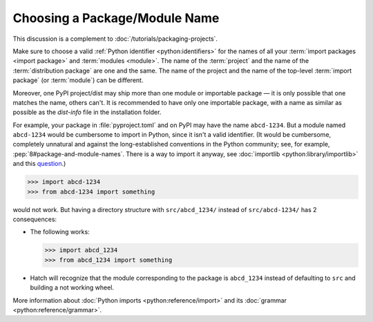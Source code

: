 Choosing a Package/Module Name
==============================

This discussion is a complement to :doc:`/tutorials/packaging-projects`.

Make sure to choose a valid :ref:`Python identifier <python:identifiers>` for the names of all your :term:`import packages <import package>` and :term:`modules <module>`.
The name of the :term:`project` and the name of the :term:`distribution package` are one and the same. The name of the project and the name of the top-level :term:`import package` (or :term:`module`) can be different.

Moreover, one PyPI project/dist may ship more than one module or importable package — it is only possible that one matches the name, others can't.
It is recommended to have only one importable package, with a name as similar as possible as the `dist-info` file in the installation folder.

For example, your package in :file:`pyproject.toml` and on PyPI may have the name ``abcd-1234``.
But a module named ``abcd-1234`` would be cumbersome to import in Python,
since it isn't a valid identifier.
(It would be cumbersome, completely unnatural and against the long-established conventions in the Python community;
see, for example, :pep:`8#package-and-module-names`.
There is a way to import it anyway, see :doc:`importlib <python:library/importlib>` and this question_.)

.. code-block:: pycon

   >>> import abcd-1234
   >>> from abcd-1234 import something

would not work.
But having a directory structure with ``src/abcd_1234/`` instead of ``src/abcd-1234/`` has 2 consequences:

- The following works:

  .. code-block:: pycon

     >>> import abcd_1234
     >>> from abcd_1234 import something

- Hatch will recognize that the module corresponding to the package is ``abcd_1234`` instead of defaulting to ``src`` and building a not working wheel.

More information about :doc:`Python imports <python:reference/import>` and its :doc:`grammar <python:reference/grammar>`.

.. _question: https://stackoverflow.com/questions/8350853/how-to-import-module-when-module-name-has-a-dash-or-hyphen-in-it
